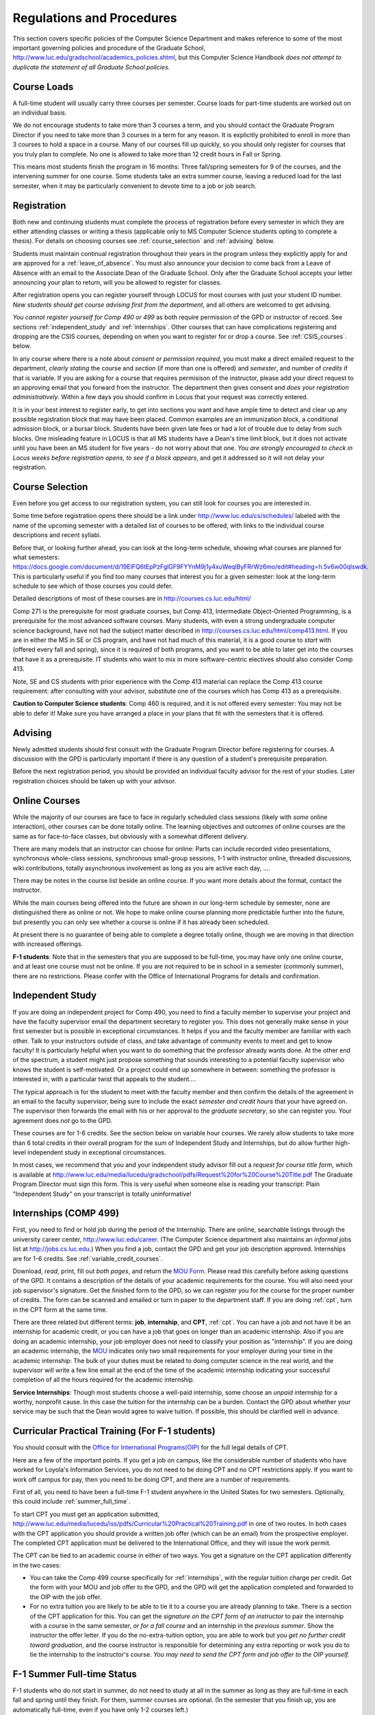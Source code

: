 ﻿Regulations and Procedures
================================

This section covers specific
policies of the Computer Science Department and makes reference to some of the most 
important governing  policies and procedure of the Graduate School, 
http://www.luc.edu/gradschool/academics_policies.shtml,
but this Computer Science Handbook 
*does not attempt to duplicate the statement of all Graduate School policies*.

.. index:: course loads
   full-time

Course Loads
--------------------------------

A full-time student will usually carry three courses per semester. Course
loads for part-time students are worked out on an individual basis. 

We do not encourage students to take more than 3 courses a term, and you should
contact the Graduate Program Director if you need to take more than 3 courses in
a term for any reason. It is explicitly prohibited to enroll in more than 3 
courses to hold a space in a course. Many of our courses fill up quickly, so you
should only register for courses that you truly plan to complete.  No one is 
allowed to take more than 12 credit hours in Fall or Spring.

This means most students finish the program in 16 months: Three fall/spring 
semesters for 9 of the courses, and the intervening summer for one course.
Some students take an extra summer course, 
leaving a reduced load for the last semester, 
when it may be particularly convenient to devote time to a job or job search.

.. index:: registration

Registration
--------------------------------

Both new and continuing students must complete the process of registration
before every semester in which they are either attending classes or writing
a thesis (applicable only to MS Computer Science students opting to
complete a thesis). For details on choosing courses see
:ref:`course_selection` and :ref:`advising` below.

Students must maintain continual registration
throughout their years in the program unless they explicitly apply for and
are approved for a :ref:`leave_of_absence`.  
You must also announce your decision to come back
from a Leave of Absence with an email to the Associate Dean of the Graduate School.
Only after the Graduate School accepts your letter announcing your plan to return, 
will you be allowed to register for classes.
    
After registration opens you can register yourself through LOCUS for most
courses with just your student ID number.  
*New students should get course advising first from the department*, 
and all others are welcomed to get
advising. 

.. index:: permission required
 
*You cannot register yourself for Comp 490 or 499* as both require
permission of the GPD or instructor of record. See sections
:ref:`independent_study` and :ref:`internships`.  Other courses that can
have complications registering and dropping are the CSIS courses, depending on
when you want to register for or drop a course.  See :ref:`CSIS_courses`.
below.

In any course where there is a note about *consent or permission required*, you must 
make a direct emailed request to the department, *clearly stating* the course 
and *section* (if more than one is offered) and *semester*, 
and number of *credits* if that is variable. If you are asking for a course that requires
permisison of the instructor, please add your direct request to an approving email 
that you forward from the instructor.  
The department then gives consent and *does your registration administratively*.
Within a few days you should confirm in Locus that your request was correctly entered.

.. index:: registration blocks

It is in your best interest to register early, to get into sections you want
and have ample time to detect and clear up any possible registration block
that may have been placed.  Common examples are an immunization block, 
a conditional admission block, or a bursar block.  
Students have been given late fees or had a lot of trouble due
to delay from such blocks.  One
misleading feature in LOCUS is that all MS students have a Dean's time limit
block, but it does not activate until you have been an MS student for five
years - do not worry about that one.
*You are strongly encouraged to check in Locus weeks before registration opens,*
*to see if a block appears*, and get it addressed so it will not delay your 
registration.

.. index:: course selection
   selecting courses

.. _course_selection:

Course Selection
------------------

Even before you get access to our registration system, 
you can still look for courses you are interested in.  

Some time before registration opens there should be a link under
http://www.luc.edu/cs/schedules/
labeled with the name of the upcoming semester
with a detailed list of courses to be offered, with links to the individual
course descriptions and recent syllabi.

Before that, or looking further ahead, you can look at the long-term schedule,
showing what courses are planned for what semesters:
https://docs.google.com/document/d/19ElFQ6tEpPzFglGF9FYYnM9j1y4xuWeqlByFRrWz6mo/edit#heading=h.5v6w00qlswdk.
This is particularly useful if you find too many courses that interest you 
for a given semester: look at the long-term schedule to see which 
of those courses you could defer.  

Detailed descriptions of most of these courses are in 
http://courses.cs.luc.edu/html/

Comp 271 is the prerequisite for most graduate courses, but Comp 413,
Intermediate Object-Oriented Programming, is a prerequisite for the most advanced
software courses.
Many students, with even a strong undergraduate computer science background, 
have not had the subject matter described in
http://courses.cs.luc.edu/html/comp413.html.
If you are in either the MS in SE or CS program, 
and have not had much of this material, 
it is a good course to *start* with (offered every fall and spring), 
since it is required of both programs, and you want to be able to later get into
the courses that have it as a prerequisite.
IT students who want to mix in more software-centric electives should
also consider Comp 413.

Note, SE and CS students with prior experience with the Comp 413 material
can replace the Comp 413 course requirement: after consulting with your advisor,
substitute one of the courses which has Comp 413 as a prerequisite.

**Caution to Computer Science students**:  Comp 460 is required,
and it is not offered every semester:  You may not be able to defer it!
Make sure you have arranged a place in your plans that fit with the
semesters that it is offered. 

.. index:: advising

.. _advising:

Advising
-----------

Newly admitted students should first consult with the
Graduate Program Director before registering for courses. A discussion with the
GPD is particularly important if there is any question of a student's prerequisite
preparation.

Before the next registration period, you should be provided an individual faculty 
advisor for the rest of your studies.  Later registration choices should be taken up
with your advisor.

.. index:: online courses

.. _online-courses:

Online Courses
----------------

While the majority of our courses are face to face in regularly 
scheduled class sessions
(likely with *some* online interaction),
other courses can be done totally online.
The learning objectives and outcomes of online courses 
are the same as for face-to-face classes, 
but obviously with a somewhat different delivery.

There are many models that an instructor can choose for online:  
Parts can include recorded video presentations, 
synchronous whole-class sessions, synchronous small-group sessions, 
1-1 with instructor online, threaded discussions, wiki contributions, 
totally asynchronous involvement as long as you are active each day, ....
 
There may be notes in the course list beside an online course.  
If you want more details about the format, contact the instructor.

While the main courses being offered into the future are shown in our
long-term schedule by semester, none are distinguished there as online or not.
We hope to make online course planning more predictable further into the future,
but presently you can only see whether a course is online 
if it has already been scheduled.

At present there is no guarantee of being able to complete a degree totally
online, though we are moving in that direction with increased offerings.

.. index:: F-1 online limiting rules

**F-1 students**:  Note that in the semesters that you are supposed to be
full-time, you may have only one online course, and at least one course must
not be online.  If you are not required to be in school in a semester 
(commonly summer), there are no restrictions.  Please confer with the Office
of International Programs for details and confirmation.


.. index:: independent study Comp 490
   Comp 490 independent study

.. _independent_study:

Independent Study
--------------------------------

If you are doing an independent project for 
Comp 490, 
you need to find a
faculty member to supervise your project and have the faculty supervisor
email the department secretary to register you. This does not generally make
sense in your first semester but is possible in exceptional circumstances.
It helps if you and the faculty member are familiar with each other.
Talk to your instructors outside of class, and 
take advantage of community events to meet and get to know faculty!
It is particularly helpful when you want to do something that the professor 
already wants done.  At the other end of the spectrum, 
a student might just propose something that sounds interesting 
to a potential faculty supervisor who knows the student is self-motivated.  
Or a project could end up somewhere in between: something the professor is 
interested in, with a particular twist that appeals to the student....

The typical approach is for the student to meet with the faculty member 
and then confirm the details of the
agreement in an email to the faculty supervisor, being sure to include
the exact *semester and credit hours* that your have agreed on. The
supervisor then forwards the email with his or her approval to the
*graduate secretary*, so she can register you. Your agreement does *not* go 
to the GPD.

These courses are for 1-6 credits. See the
section below on variable hour courses. We rarely allow students to 
take more than 6 total credits in their overall program
for the sum of Independent Study and 
Internships, but 
do allow further high-level independent study in exceptional circumstances.

In most cases, we recommend that you and your independent study advisor
fill out a *request for course title form*, which is available at 
http://www.luc.edu/media/lucedu/gradschool/pdfs/Request%20for%20Course%20Title.pdf
The Graduate
Program Director must sign this form.  This is very useful when someone else
is reading your transcript: Plain "Independent Study" on your transcript
is totally uninformative!



.. index:: internships Comp 499
   Comp 499 Internship

.. _internships:

Internships (COMP 499)
-----------------------------------------------

First, 
you need to find or hold job during the period of the Internship. 
There are online, searchable listings through the university career center,
`http://www.luc.edu/career <http://www.luc.edu/career>`_. (The Computer
Science department also maintains an *informal* jobs list at 
http://jobs.cs.luc.edu.)  When you find a
job, contact the GPD and get your job description approved.  
Internships are for 1-6 credits.  See
:ref:`variable_credit_courses`.  
   
Download, *read*, print, fill out *both pages*, and return the 
`MOU Form <https://luc.box.com/CS-Grad-Internship-MOU>`_.  
Please read this carefully before asking questions of the GPD.
It contains a description of the details of your academic requirements 
for the course.  
You will also need your job supervisor's signature.  Get the
finished form to the GPD, so we can register you for the course for the proper 
number of credits.  
The form can be scanned and emailed or turn in paper to the
department staff.  If you are doing :ref:`cpt`, 
turn in the CPT form at the same time.

There are three related but different terms: **job**, **internship**,
and **CPT**, :ref:`cpt`. You can have a job and
not have it be an internship for academic credit, or you can have a job
that goes on longer than an academic internship. Also if you are doing an
academic internship, your job employer does not need to classify your
position as "internship". If you are doing an academic internship, the
`MOU <https://luc.box.com/CS-Grad-Internship-MOU>`_
indicates only two small requirements for your employer during your
time in the academic internship: The bulk of your duties must be
related to doing computer science in the real world, and the supervisor
will write a few line email at the end of the time of the academic
internship indicating your successful completion of all the hours
required for the academic internship.

**Service Internships**:  Though most students choose a well-paid internship,
some choose an *unpaid* internship for a worthy, nonprofit cause.  
In this case the tuition for the internship can be a burden.  Contact
the GPD about whether your service may be such that the Dean would agree to
waive tuition.  If possible, this should be clarified well in advance.

.. index:: curricular practical training (CPT)

.. _cpt:

Curricular Practical Training (For F-1 students)
-----------------------------------------------------------

You should consult with the 
`Office for International Programs(OIP) <http://www.luc.edu/oip>`_ 
for the full legal details of CPT.

Here are a few of the important points.  If you get a job on campus,
like the considerable number of students who have worked for Loyola's
Information Services, you do not need to be doing CPT and no CPT
restrictions apply.  If you want to work off campus for pay, then you
need to be doing CPT, and there are a number of requirements.

First of all, you need to have been a full-time F-1 student anywhere in
the United States for two semesters.  Optionally, this could include 
:ref:`summer_full_time`.

To start CPT you must get an application submitted,
http://www.luc.edu/media/lucedu/iss/pdfs/Curricular%20Practical%20Training.pdf
in one of two routes.  In both cases with the CPT application
you should provide a written job offer 
(which can be an email) from the  prospective employer.
The completed CPT application must be delivered to the International Office, and
they will issue the work permit.

The CPT can be tied to an academic course in either of two ways. You 
get a signature on the CPT application differently in the two cases:

* You can take the Comp 499 course specifically for :ref:`internships`,
  with the regular tuition charge per credit.  Get the form with
  your MOU and job offer to the GPD, and the 
  GPD will get the application 
  completed and forwarded to the OIP with the job offer.
* For no extra
  tuition you are likely to be able to tie it to a course you are
  already planning to take. There is a section of the CPT application for this.
  You can get the *signature on the CPT form of an instructor* to pair the
  internship with a course in the same semester, *or for a fall course*
  and an internship in the *previous summer*.  
  Show the instructor the offer letter. 
  If you do the no-extra-tuition option,
  you are able to work but you *get no further credit toward graduation*,
  and the course instructor is responsible for determining any extra
  reporting or work you do to tie the internship to the instructor's
  course.  *You may need to send the CPT form and job offer to the OIP yourself.*


.. index:: F-1 full-time in summer
   summer full time status
   
.. _summer_full_time:

F-1 Summer Full-time Status
----------------------------

F-1 students who do not start in summer, do not need to study at all in the
summer as long as they are full-time in each fall and spring until they finish.
For them, summer courses are optional.  (In the semester that you finish up,
you are automatically full-time, even if you have only 1-2 courses left.)

F-1 students starting in summer do need to be classified as full-time.  Also
students who start in spring may find it convenient to be full-time in
summer to allow :ref:`cpt` to start a semester earlier than otherwise.

To have summer count automatically as full time for an F-1 student, 
you need to be taking 9 credits in total among all the
different summer sessions.  This is hard to do for two reasons:
It is a lot of work to cram 3 courses into 12 weeks, and we offer a limited 
number of courses in summer, so it may be hard to fit your interests with 
3 courses. 
These restrictions allow for a possible opening: With permission from the GPD
and OIP, one time in your F-1 career
you are allowed to take fewer courses and still be counted
as full-time.  You can ask the GPD to approve this reduction in summer because
of the issues listed above.  You are *cautioned* that if you do this, 
*you cannot make such a reduction for a later semester*, 
even if you have a good reason.

Be sure to check
with the OIP for the exact current details and correct forms to ask
the GPD to sign.

.. index:: variable credit courses
.. _variable_credit_courses:

Variable Credit Courses
-----------------------------------------------------------

Comp 490 and 499 are for 1-6 credits. Up to 6 credits total can be counted
toward graduation, counting all the times you register for these two
courses. (In practice that usually means 3 or 6 credits since all other courses
are 3 credits.) You do not need to take a multiple of three credits at a
time. What matters is the total, when it is time to graduate. 

.. index:: CSIS courses
   Business School
   GSB
   quarter courses
   Winter Quarter
   Changing CSIS courses

.. _CSIS_courses:

CSIS Courses
-----------------------------------------------------------

CSIS courses are special sections set up to give you credit in the
Computer Science MS program for courses offered by the Graduate School
of Business.  They broaden the Computer Science offerings and let you
essentially take GSB courses at the Graduate School's much lower tuition
rate.  There are a number of special considerations coming from the fact
that GSB courses are *quarter* courses.  They have the same holidays as in
The Graduate School semester system, but exam times or term start times
or both are different.  The main administrative issue is that this
confuses LOCUS, the school online administration system.  Fall Quarter
starts with Fall semester, but ends in November.  Winter Quarter goes
from November into February, spanning parts of both Fall and Spring
Semesters.  A fairly arbitrary decision was made to list Winter Quarter
CSIS courses under Fall semester in LOCUS.  Spring Quarter Courses do not start
until February. 

Because Winter Quarter spans two semesters, it is very important to look
at the Spring Semester schedule for COMP courses before registering for
a Winter Quarter course.  Registration for a Winter Quarter course will
make it impossible for you to register for a Spring Semester COMP course
on the same night.  Even if you check an early Spring Semester schedule
before signing up for a Winter Quarter course, you run the risk of
a later change to the Spring semester schedule creating a conflict.
We make ever effort to keep the spring semester schedule stable, but 
unexpected things can always come up.

LOCUS lists CSIS courses as semester courses, so if you look at your
current course list in October, you will see both Fall and Winter
Quarter courses included!  *You* have to know the *real* calendar.

Particular issues arise with registering for and dropping CSIS courses
outside the times LOCUS is expecting.  If you register and add or drop
in the regular semester time limits (much earlier than the time Winter
and Spring quarter courses actually start), then you should be able to
do your registration changes by yourself, online, in LOCUS, with no
problem.  Please do that where possible.  On the other hand, 
**if you want to make changes closer to the time Winter and Spring Quarter**
**courses actually start**, you should make all registraion requests
through the GPD, gpd@cs.luc.edu.  Since the department ends up making
registration changes which are very important to you, we need explicit
directions and you need to indicate clear knowledge of the ramifications
of your choices.  Include the following in your email:

**Registration request** to gpd@cs.luc.edu after the normal LOCUS
semester registration time limit and before the GSB registeration time
limit for Winter or Spring: 

#. Include a direct request like "Please register me for CSIS XXX
   Section YYY for ZZZ Quarter." *not* an indirect question like "Would
   it be OK if I register for....?"
#. Include your full name and Student ID number.
#. Explicitly acknowledge the drop deadlines and the timeframe and
   manner you must notify us to get you dropped (as further discussed
   below).   You could include something like "I know I must email you
   with an explicit request to drop the course by XX/XX/XXXX if I want
   no trace left for the course and by YY/YY/YYYY to avoid tuition, but
   still get a W on my transcript."  The dates are publicized at the
   `Bursar's web site <http://www.luc.edu/bursar/withdraw_schedule.shtml#gsb>`_. 
   We will try to include them also on our course web pages for Winter
   and Spring Quarters.
#. It is also possible to request a swap for an already running course 
   that will overlap the later starting course, if you got access to a
   CSIS course opening after the normal drop deadline.  
   Of course in this case your email needs to 
   also clearly state the course you wish to swap out of.

**Drop requests** after the normal LOCUS semester drop/add time limit,
but inside the limits set by the Graduate School of Business:

#. Within the limits set by the GSB, make the drop in Locus.  This will
   drop you and note the time of your decision.
#. Email gpd@cs.luc.edu and explain when you dropped what exact course,
   and ask us to backdate the withdrawal to make up for LOCUS's
   incorrect understanding of dates.
#. Include your full name and Student ID number.

The time of dropping the course is crucial in determining its effect. 
Be aware of the GSB deadlines for getting the course dropped with no
trace and the later deadline for avoiding  tuition.  We will be correct
things if you are before the GSB deadlines.  See below under Dropping a
Course for further discussion of the categories. 

F-1 visa students  
    If you are keeping 3 real Fall semester courses, 
    and you add a winter quarter course, 
    it can be counted for visa purposes as one of the 3 courses that you need 
    for full-time status in spring.  
    Check with the Office of International Programs for details.

.. index:: graduation
   deadline; for applying for graduation

Graduation
-----------------------------------------------------------

Degrees are conferred in May, August, and December.  You must apply
for graduation **way in advance** of graduation or the official conferral
of your degree will be **postponed**. The GPD will not be able to appeal
this for you.  Note that there are only graduation *ceremonies* in May.

**Deadlines**: December 1 for Spring, February 1 for Summer graduation, August 1 for
Fall graduation.  
See the discussion of ceremonies below if you want to
participate in a graduation ceremony and you graduate in Summer or Fall.

**Procedure**:

Go into Locus and submit your application for graduation *by the deadline*.  That
is all you need to do if you are on time.  
There is no penalty for guessing wrong about when you will graduate, but you will need
to apply again for the actual time.

You can apply  up to 15 days later, 
*with a penalty fee* and *walking a piece of paper around*:  see
http://www.luc.edu/media/lucedu/gradschool/pdfs/LATE%20Application%20to%20Receive%20a%20Degree.pdf
In case the URL changes, it should be listed on the Graduate School Forms page under 
Late Application for Graduation.

If your last course is a CSIS course in Winter Quarter, register
for Spring graduation, even though Winter Quarter courses are listed under Fall
semester in LOCUS.  Of course you will not really graduate until after
Winter Quarter courses end in February.

**Graduation Ceremonies are only in May**:  If you have only *one* course left
for summer, you can ask to participate in the *previous* May
graduation.  This one course can be 490/499 for more than 3 credits.
To do this you must apply by the deadline listed above and
promptly email the GPD, asking for approval to walk in the May
ceremony.  If you graduate in the Summer or Fall, you can choose to
return to participate in the *following* May graduation ceremony
(unless you already participated in the previous May graduation, as
discussed above).

.. index:: leave of absence
   reinstatement form

.. _leave_of_absence:

Leave of Absence
-----------------------------------------------------------

Once you start graduate school, the default assumption is that you will be
enrolled each fall and spring until you sign up for graduation and
graduate. If you need to interrupt your studies before that, the Graduate
School requires that you apply for a leave of
absence through the gsps system, under student forms in
https://gsps.luc.edu/. 

After being approved for a leave, you
will need
to notify the Associate Dean of the Graduate School of your intent
to enroll before you can register for
classes and resume study. See the address under :ref:`graduate-school-offices`.

If you *neglect to request a Leave*, 
the return process is longer and less sure:  
You need to fill out the **Reinstatement** form,
http://www.luc.edu/media/lucedu/gradschool/pdfs/Reinstatement%20Request.pdf,
and return it to the GPD (preferably as an emailed electronic scan).

.. note::
   Besides the reinstatement form itself being filled out you need to 
   return a document with two other parts:
   
   * The reason for your absence.  (The form says reason for reinstatement -
     but it means reason for *absence*.)
   * Timeline to graduation:  When you plan to be back and when you plan
     to finish.

.. index:: dropping a course
   tuition penalties
   W grade
   
.. _droppping_a_course:

Dropping a Course, Avoiding Extra Bills
-----------------------------------------------------------

You should always be able to withdraw yourself from the course in LOCUS,
no matter how you got registered for a course: by yourself in LOCUS, by
a request to the department staff, or off of a waiting list. If you
are sure you want to withdraw from a course, do not waste time emailing
the department for help, just do it yourself. The date that the
withdrawal is entered into LOCUS affects whether you get a W on your
transcript, and whether tuition is still due. Different dates apply.
Be sure to look at the Academic Calendar for the given semester. Once
you are registered, merely not attending class does **NOT** extend these
dates.

-  Withdrawal with no trace: Generally by the end of the first week of
   Fall and Spring semesters. Generally only through the first Tuesday
   of the semester for Summer session. 
-  Withdrawal with only a W on the transcript, and no tuition due:
   Generally during the second week of Fall and Spring semesters.
   Sometime during the first week in summer sessions. Be sure to check
   the Academic Calendar at http://www.luc.edu/academics/schedules/.  
   A W has no academic consequences.  It is just
   a historical record of you changing your mind.
-  Withdrawal later during classes: W on the transcript and a partial
   or complete tuition penalty. Do not get yourself into this situation
   just by not paying attention!
 
The categories are the same for CSIS courses, but the procedures can be
more complicated.  See the section on CSIS Courses above.

.. index:: changing MS programs

Changing your chosen MS Program
-----------------------------------------------------------

It is easy to switch between our MS degree programs in the department. 
Through the gsps system under student forms in
https://gsps.luc.edu/, find Change in Degree Seeking.  You will need to
include a statement about why you want to change the program. 
Do think carefully.  The Dean is less likely to approve a request to return
to your original program! 

.. index:: transfer credit

.. _transfer_credit:

Transfer Credit
------------------

By the end of your *first* semester, you can apply to transfer up to 6 credits of
previous *graduate* work relevant to your current program. 
Do not delay!  Your official
transcripts need to show B or better in relevant courses. 
For conditionally admitted students, Loyola must already have the relevant
official transcript. International students, see :ref:`international_transfer`.
In the unusual case where the transcript is only available after admission,
get your *official* transcript to the GPD.  
Although official transcripts are needed to forward the request to the
Grad School for final approval, you are welcomed to show unofficial
transcripts to the GPD to see if you have appropriate courses.  

Note:  All courses, including graduate courses in your first 4 years 
since the start of college, are considered part of your undergraduate education.
Only if you do MS work *past* the four years of academic work can 
transfer credit be considered.


.. index:: international transfer credit

.. _international_transfer:

Further International Transcript Credit Transfer Requirements
^^^^^^^^^^^^^^^^^^^^^^^^^^^^^^^^^^^^^^^^^^^^^^^^^^^^^^^^^^^^^^
   
International transcripts need only a *general* evaluation with GPA
by ECE, http://www.ece.org/, or
Educational Perspectives, http://www.educational-perspectives.org/,
for *admission*, but they need a *course by course* evaluation to
*transfer* international graduate credit. 
If you are expecting to get transfer credit, it is most economical to ask
for the course by course evaluation the first time transcripts are
submitted to an evaluator.

.. index:: grades

Grades
--------------------------------

The grading system used in the Graduate School is as follows:

.. csv-table:: Grading System
   	:header: "Grade", "Grade Points"
   	:widths: 15, 15

   	"A",4.00
	"A-",3.67
	"B+",3.33
	"B",3.00
	"B-“",2.67
	"C+",2.33
	"C",2.00

.. csv-table:: Other Grading Codes
   	:header: "Grade", "Explained"
   	:widths: 15, 15


	"I","Incomplete"
	"W","Withdrawal"
	"WF","Withdrawal, Failure"
	"CR","Credit"
	"NC","No Credit"
	"AU","Audit"

For further information on Loyola's grading policy, consult the Graduate School Catalog
located here: http://www.luc.edu/gradschool/academics_policies.shtml.

.. broken link?
    link on page for gradcatalog is broken; linked next best thing above.

Graduate students in the Computer Science Department are expected to maintain an average 
of not less than B (3.0) during their course of study.
Those who fail to meet this requirement may be 
dismissed by the Graduate School. 
No more than two grades below B and no grades of C- or less
may be counted as fulfilling degree requirements.
*Still C-, D or F  do count to enormously drag down your cumulative GPA*.

.. index:: incomplete grade I

Incomplete Grade
--------------------------------

Faculty may assign the grade of I to a student who has not completed the assigned 
work by the end of the term for some good reason. 
This grade is *not* assigned automatically. 
It is up to the student to explain the circumstances and 
work out a plan with the instructor, 
including a deadline, for completing the work for the course. 

Under the Graduate School regulations, a student has one semester to complete the course
(and summer counts as a semester!). 
If the student does not turn in the work by the deadline, 
the I grade will automatically become an F.  
Please read the new policy on the Graduate School web page at 
http://www.luc.edu/gradschool/academics_policies.shtml#grades1.

Although it is not uncommon for graduate students to take an occasional Incomplete, 
it is of course better not to take an incomplete when possible. 
Making up an incomplete course often proves harder than students expect, 
particularly if much time has elapsed since the end of the course. 
In any case, faculty members have various policies regarding Incompletes, 
so it is advisable to discuss the matter with your instructor as early as possible 
if you anticipate the need for an Incomplete. 

.. index:: academic honesty
   cheating
   plagiarism

Academic Honesty
--------------------------------

Although academic dishonesty can take many forms, in our field it manifests 
primarily as plagiarism of text or source code. 
The Graduate School Catalog defines plagiarism as "the appropriation for gain of ideas, 
language or work of another without sufficient public acknowledgement that the material 
is not one's own."  As a graduate student, you very likely have a good understanding 
of the boundaries of what is acceptable and what is not. 
If you are ever uncertain, it is of course best to consult the 
GPD or another faculty member.

The penalty for an instance of plagiarism is, at a minimum, failure on the assignment,
which may well be tantamount to failure in the course. 
A serious breach or a pattern of dishonesty can lead to expulsion from Loyola. 
Although quite rare in our department, cases have occurred in the past and have 
resulted in dismissal.

.. index:: grievance procedure

Grievance Procedure
----------------------------------

Students, faculty, and administrators are strongly encouraged to resolve any problems 
they encounter in the academic process through informal discussion. 
If you are unable to resolve a problem with a member of the staff or faculty, 
or if you wish to lodge a formal complaint, you should first meet to discuss the matter 
with the GPD. If the problem cannot be satisfactorily 
resolved by the GPD, it will be taken up by the Department Chair. 
Violations of the University's ethical standards not resolvable within the Department 
may call for the use of the Graduate School's grievance procedure. 
Students wishing to initiate a grievance must do so in writing to the Dean. 
Further information can be obtained from the Graduate School office.
